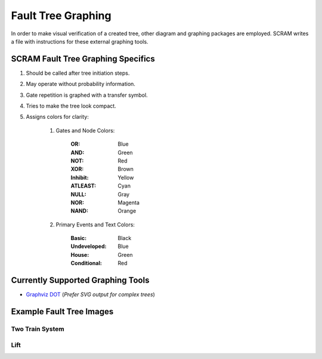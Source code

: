 ###################
Fault Tree Graphing
###################

In order to make visual verification of a created tree, other diagram and
graphing packages are employed. SCRAM writes a file with instructions for
these external graphing tools.


SCRAM Fault Tree Graphing Specifics
===================================

#. Should be called after tree initiation steps.
#. May operate without probability information.
#. Gate repetition is graphed with a transfer symbol.
#. Tries to make the tree look compact.
#. Assigns colors for clarity:

    1. Gates and Node Colors:

        :OR:          Blue
        :AND:         Green
        :NOT:         Red
        :XOR:         Brown
        :Inhibit:     Yellow
        :ATLEAST:     Cyan
        :NULL:        Gray
        :NOR:         Magenta
        :NAND:        Orange

    2. Primary Events and Text Colors:

        :Basic:             Black
        :Undeveloped:       Blue
        :House:             Green
        :Conditional:       Red


Currently Supported Graphing Tools
==================================

- `Graphviz DOT`_ (*Prefer SVG output for complex trees*)

.. _`Graphviz DOT`: http://www.graphviz.org


Example Fault Tree Images
=========================

Two Train System
----------------

.. image:: two_train.png


Lift
-----------

.. image:: lift.png
